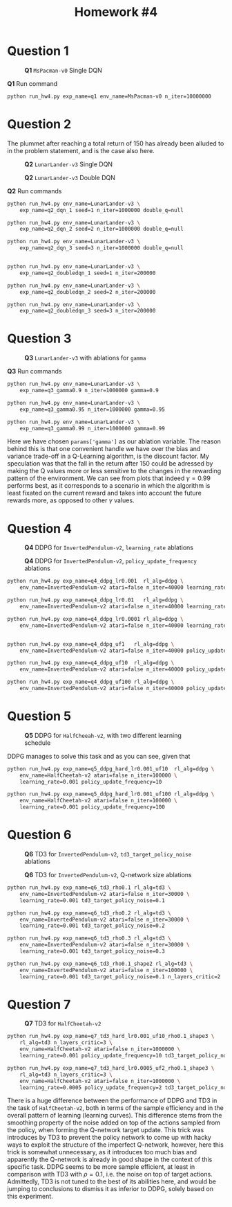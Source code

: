 #+STARTUP: align
#+TITLE: *Homework #4*
#+OPTIONS: toc:nil
#+LATEX_HEADER: \usepackage[margin=0.8in]{geometry}


#+begin_export latex
  \clearpage
#+end_export

* Question 1

#+CAPTION: *Q1* ~MsPacman-v0~ Single DQN
[[./1.png]]

#+CAPTION: *Q1* Run command
#+begin_src bash
python run_hw4.py exp_name=q1 env_name=MsPacman-v0 n_iter=10000000
#+end_src

#+begin_export latex
  \clearpage
#+end_export

* Question 2
The plummet after reaching a total return of 150 has already been alluded to in the problem statement, and is the case also here.

#+CAPTION: *Q2* ~LunarLander-v3~ Single DQN
[[./21.png]]

#+CAPTION: *Q2* ~LunarLander-v3~ Double DQN
[[./22.png]]

#+CAPTION: *Q2* Run commands
#+begin_src bash
python run_hw4.py env_name=LunarLander-v3 \
    exp_name=q2_dqn_1 seed=1 n_iter=1000000 double_q=null

python run_hw4.py env_name=LunarLander-v3 \
    exp_name=q2_dqn_2 seed=2 n_iter=1000000 double_q=null

python run_hw4.py env_name=LunarLander-v3 \
    exp_name=q2_dqn_3 seed=3 n_iter=1000000 double_q=null


python run_hw4.py env_name=LunarLander-v3 \
    exp_name=q2_doubledqn_1 seed=1 n_iter=200000

python run_hw4.py env_name=LunarLander-v3 \
    exp_name=q2_doubledqn_2 seed=2 n_iter=200000

python run_hw4.py env_name=LunarLander-v3 \
    exp_name=q2_doubledqn_3 seed=3 n_iter=200000
#+end_src

#+begin_export latex
  \clearpage
#+end_export

* Question 3
#+CAPTION: *Q3* ~LunarLander-v3~ with ablations for ~gamma~
[[./3.png]]

#+CAPTION: *Q3* Run commands
#+begin_src bash
python run_hw4.py env_name=LunarLander-v3 \
    exp_name=q3_gamma0.9 n_iter=1000000 gamma=0.9

python run_hw4.py env_name=LunarLander-v3 \
    exp_name=q3_gamma0.95 n_iter=1000000 gamma=0.95

python run_hw4.py env_name=LunarLander-v3 \
    exp_name=q3_gamma0.99 n_iter=1000000 gamma=0.99
#+end_src

Here we have chosen ~params['gamma']~ as our ablation variable. The reason behind this is that one convenient handle we have over the bias and variance trade-off in a Q-Learning algorithm, is the discount factor. My speculation was that the fall in the return after 150 could be adressed by making the Q values more or less sensitive to the changes in the rewarding pattern of the environment. We can see from plots that indeed \(\gamma=0.99\) performs best, as it corresponds to a scenario in which the algorithm is least fixated on the current reward and takes into account the future rewards more, as opposed to other \(\gamma\) values.

#+begin_export latex
  \clearpage
#+end_export


* Question 4

#+CAPTION: *Q4*  DDPG for ~InvertedPendulum-v2~, ~learning_rate~ ablations
[[./41.png]]


#+CAPTION: *Q4*  DDPG for ~InvertedPendulum-v2~, ~policy_update_frequency~ ablations
[[./42.png]]

#+begin_src bash
python run_hw4.py exp_name=q4_ddpg_lr0.001  rl_alg=ddpg \
    env_name=InvertedPendulum-v2 atari=false n_iter=40000 learning_rate=0.001

python run_hw4.py exp_name=q4_ddpg_lr0.01   rl_alg=ddpg \
    env_name=InvertedPendulum-v2 atari=false n_iter=40000 learning_rate=0.01

python run_hw4.py exp_name=q4_ddpg_lr0.0001 rl_alg=ddpg \
    env_name=InvertedPendulum-v2 atari=false n_iter=40000 learning_rate=0.0001


python run_hw4.py exp_name=q4_ddpg_uf1   rl_alg=ddpg \
    env_name=InvertedPendulum-v2 atari=false n_iter=40000 policy_update_frequency=1

python run_hw4.py exp_name=q4_ddpg_uf10  rl_alg=ddpg \
    env_name=InvertedPendulum-v2 atari=false n_iter=40000 policy_update_frequency=10

python run_hw4.py exp_name=q4_ddpg_uf100 rl_alg=ddpg \
    env_name=InvertedPendulum-v2 atari=false n_iter=40000 policy_update_frequency=100
#+end_src

#+begin_export latex
  \clearpage
#+end_export


* Question 5

#+CAPTION: *Q5* DDPG for ~HalfCheeah-v2~, with two different learning schedule
[[./5.png]]

DDPG manages to solve this task and as you can see, given that

#+begin_src bash
python run_hw4.py exp_name=q5_ddpg_hard_lr0.001_uf10  rl_alg=ddpg \
    env_name=HalfCheetah-v2 atari=false n_iter=100000 \
    learning_rate=0.001 policy_update_frequency=10

python run_hw4.py exp_name=q5_ddpg_hard_lr0.001_uf100 rl_alg=ddpg \
    env_name=HalfCheetah-v2 atari=false n_iter=100000 \
    learning_rate=0.001 policy_update_frequency=100
#+end_src

#+begin_export latex
  \clearpage
#+end_export


* Question 6

#+CAPTION: *Q6* TD3 for ~InvertedPendulum-v2~, ~td3_target_policy_noise~ ablations
[[./61.png]]


#+CAPTION: *Q6* TD3 for ~InvertedPendulum-v2~, Q-network size ablations
[[./62.png]]

#+begin_src bash
python run_hw4.py exp_name=q6_td3_rho0.1 rl_alg=td3 \
    env_name=InvertedPendulum-v2 atari=false n_iter=30000 \
    learning_rate=0.001 td3_target_policy_noise=0.1

python run_hw4.py exp_name=q6_td3_rho0.2 rl_alg=td3 \
    env_name=InvertedPendulum-v2 atari=false n_iter=30000 \
    learning_rate=0.001 td3_target_policy_noise=0.2

python run_hw4.py exp_name=q6_td3_rho0.3 rl_alg=td3 \
    env_name=InvertedPendulum-v2 atari=false n_iter=30000 \
    learning_rate=0.001 td3_target_policy_noise=0.3

python run_hw4.py exp_name=q6_td3_rho0.1_shape2 rl_alg=td3 \
    env_name=InvertedPendulum-v2 atari=false n_iter=100000 \
    learning_rate=0.001 td3_target_policy_noise=0.1 n_layers_critic=2
#+end_src

#+begin_export latex
  \clearpage
#+end_export


* Question 7

#+CAPTION: *Q7* TD3 for ~HalfCheetah-v2~
[[./7.png]]

#+begin_src bash
python run_hw4.py exp_name=q7_td3_hard_lr0.001_uf10_rho0.1_shape3 \
    rl_alg=td3 n_layers_critic=3 \
    env_name=HalfCheetah-v2 atari=false n_iter=1000000 \
    learning_rate=0.001 policy_update_frequency=10 td3_target_policy_noise=0.1

python run_hw4.py exp_name=q7_td3_hard_lr0.0005_uf2_rho0.1_shape3 \
    rl_alg=td3 n_layers_critic=3 \
    env_name=HalfCheetah-v2 atari=false n_iter=1000000 \
    learning_rate=0.0005 policy_update_frequency=2 td3_target_policy_noise=0.1
#+end_src

There is a huge difference between the performance of DDPG and TD3 in the task of ~HalfCheetah-v2~, both in terms of the sample efficiency and in the overall pattern of learning (learning curves). This difference stems from the smoothing property of the noise added on top of the actions sampled from the policy, when forming the Q-network target update. This trick was introduces by TD3 to prevent the policy network to come up with hacky ways to exploit the structure of the imperfect Q-network, however, here this trick is somewhat unnecessary, as it introduces too much bias and apparently the Q-network is already in good shape in the context of this specific task. DDPG seems to be more sample efficient, at least in comparison with TD3 with \(\rho = 0.1\), i.e. the noise on top of target actions. Admittedly, TD3 is not tuned to the best of its abilities here, and would be jumping to conclusions to dismiss it as inferior to DDPG, solely based on this experiment.

#+begin_export latex
  \clearpage
#+end_export
